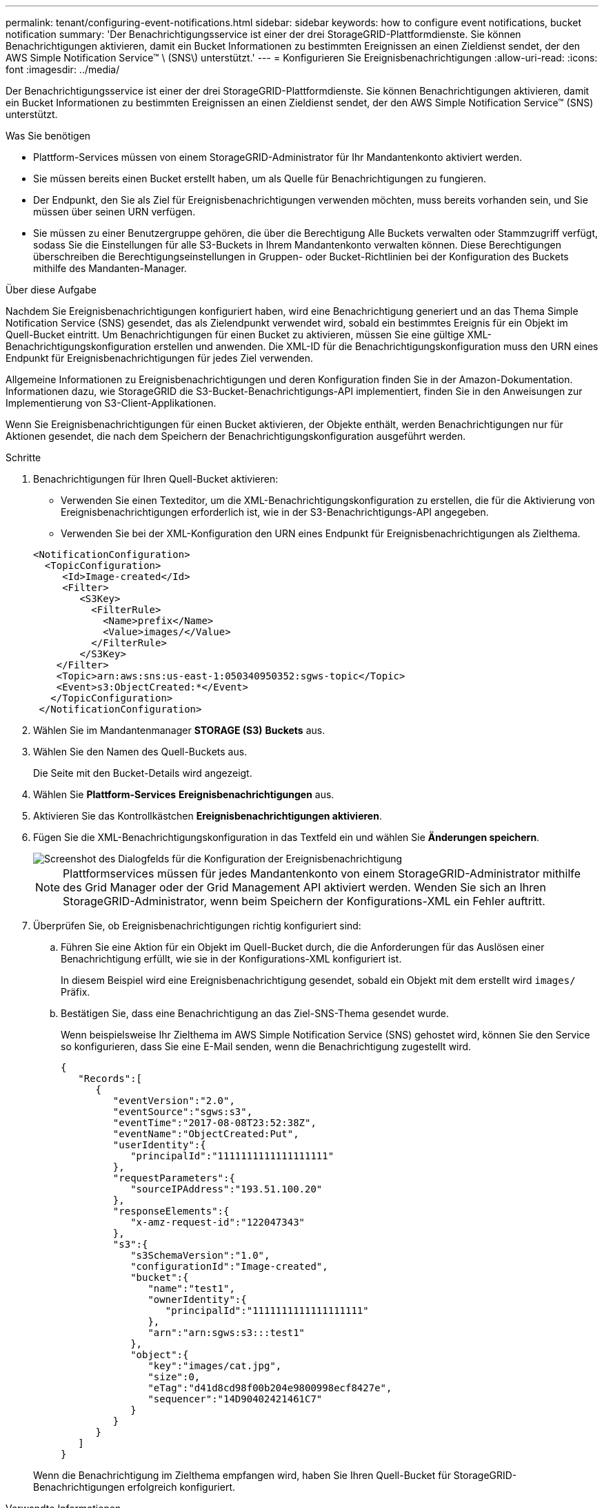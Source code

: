---
permalink: tenant/configuring-event-notifications.html 
sidebar: sidebar 
keywords: how to configure event notifications, bucket notification 
summary: 'Der Benachrichtigungsservice ist einer der drei StorageGRID-Plattformdienste. Sie können Benachrichtigungen aktivieren, damit ein Bucket Informationen zu bestimmten Ereignissen an einen Zieldienst sendet, der den AWS Simple Notification Service™ \ (SNS\) unterstützt.' 
---
= Konfigurieren Sie Ereignisbenachrichtigungen
:allow-uri-read: 
:icons: font
:imagesdir: ../media/


[role="lead"]
Der Benachrichtigungsservice ist einer der drei StorageGRID-Plattformdienste. Sie können Benachrichtigungen aktivieren, damit ein Bucket Informationen zu bestimmten Ereignissen an einen Zieldienst sendet, der den AWS Simple Notification Service™ (SNS) unterstützt.

.Was Sie benötigen
* Plattform-Services müssen von einem StorageGRID-Administrator für Ihr Mandantenkonto aktiviert werden.
* Sie müssen bereits einen Bucket erstellt haben, um als Quelle für Benachrichtigungen zu fungieren.
* Der Endpunkt, den Sie als Ziel für Ereignisbenachrichtigungen verwenden möchten, muss bereits vorhanden sein, und Sie müssen über seinen URN verfügen.
* Sie müssen zu einer Benutzergruppe gehören, die über die Berechtigung Alle Buckets verwalten oder Stammzugriff verfügt, sodass Sie die Einstellungen für alle S3-Buckets in Ihrem Mandantenkonto verwalten können. Diese Berechtigungen überschreiben die Berechtigungseinstellungen in Gruppen- oder Bucket-Richtlinien bei der Konfiguration des Buckets mithilfe des Mandanten-Manager.


.Über diese Aufgabe
Nachdem Sie Ereignisbenachrichtigungen konfiguriert haben, wird eine Benachrichtigung generiert und an das Thema Simple Notification Service (SNS) gesendet, das als Zielendpunkt verwendet wird, sobald ein bestimmtes Ereignis für ein Objekt im Quell-Bucket eintritt. Um Benachrichtigungen für einen Bucket zu aktivieren, müssen Sie eine gültige XML-Benachrichtigungskonfiguration erstellen und anwenden. Die XML-ID für die Benachrichtigungskonfiguration muss den URN eines Endpunkt für Ereignisbenachrichtigungen für jedes Ziel verwenden.

Allgemeine Informationen zu Ereignisbenachrichtigungen und deren Konfiguration finden Sie in der Amazon-Dokumentation. Informationen dazu, wie StorageGRID die S3-Bucket-Benachrichtigungs-API implementiert, finden Sie in den Anweisungen zur Implementierung von S3-Client-Applikationen.

Wenn Sie Ereignisbenachrichtigungen für einen Bucket aktivieren, der Objekte enthält, werden Benachrichtigungen nur für Aktionen gesendet, die nach dem Speichern der Benachrichtigungskonfiguration ausgeführt werden.

.Schritte
. Benachrichtigungen für Ihren Quell-Bucket aktivieren:
+
** Verwenden Sie einen Texteditor, um die XML-Benachrichtigungskonfiguration zu erstellen, die für die Aktivierung von Ereignisbenachrichtigungen erforderlich ist, wie in der S3-Benachrichtigungs-API angegeben.
** Verwenden Sie bei der XML-Konfiguration den URN eines Endpunkt für Ereignisbenachrichtigungen als Zielthema.


+
[listing]
----
<NotificationConfiguration>
  <TopicConfiguration>
     <Id>Image-created</Id>
     <Filter>
        <S3Key>
          <FilterRule>
            <Name>prefix</Name>
            <Value>images/</Value>
          </FilterRule>
        </S3Key>
    </Filter>
    <Topic>arn:aws:sns:us-east-1:050340950352:sgws-topic</Topic>
    <Event>s3:ObjectCreated:*</Event>
   </TopicConfiguration>
 </NotificationConfiguration>
----
. Wählen Sie im Mandantenmanager *STORAGE (S3)* *Buckets* aus.
. Wählen Sie den Namen des Quell-Buckets aus.
+
Die Seite mit den Bucket-Details wird angezeigt.

. Wählen Sie *Plattform-Services* *Ereignisbenachrichtigungen* aus.
. Aktivieren Sie das Kontrollkästchen *Ereignisbenachrichtigungen aktivieren*.
. Fügen Sie die XML-Benachrichtigungskonfiguration in das Textfeld ein und wählen Sie *Änderungen speichern*.
+
image::../media/tenant_bucket_event_notification_configuration.png[Screenshot des Dialogfelds für die Konfiguration der Ereignisbenachrichtigung]

+

NOTE: Plattformservices müssen für jedes Mandantenkonto von einem StorageGRID-Administrator mithilfe des Grid Manager oder der Grid Management API aktiviert werden. Wenden Sie sich an Ihren StorageGRID-Administrator, wenn beim Speichern der Konfigurations-XML ein Fehler auftritt.

. Überprüfen Sie, ob Ereignisbenachrichtigungen richtig konfiguriert sind:
+
.. Führen Sie eine Aktion für ein Objekt im Quell-Bucket durch, die die Anforderungen für das Auslösen einer Benachrichtigung erfüllt, wie sie in der Konfigurations-XML konfiguriert ist.
+
In diesem Beispiel wird eine Ereignisbenachrichtigung gesendet, sobald ein Objekt mit dem erstellt wird `images/` Präfix.

.. Bestätigen Sie, dass eine Benachrichtigung an das Ziel-SNS-Thema gesendet wurde.
+
Wenn beispielsweise Ihr Zielthema im AWS Simple Notification Service (SNS) gehostet wird, können Sie den Service so konfigurieren, dass Sie eine E-Mail senden, wenn die Benachrichtigung zugestellt wird.

+
[listing]
----
{
   "Records":[
      {
         "eventVersion":"2.0",
         "eventSource":"sgws:s3",
         "eventTime":"2017-08-08T23:52:38Z",
         "eventName":"ObjectCreated:Put",
         "userIdentity":{
            "principalId":"1111111111111111111"
         },
         "requestParameters":{
            "sourceIPAddress":"193.51.100.20"
         },
         "responseElements":{
            "x-amz-request-id":"122047343"
         },
         "s3":{
            "s3SchemaVersion":"1.0",
            "configurationId":"Image-created",
            "bucket":{
               "name":"test1",
               "ownerIdentity":{
                  "principalId":"1111111111111111111"
               },
               "arn":"arn:sgws:s3:::test1"
            },
            "object":{
               "key":"images/cat.jpg",
               "size":0,
               "eTag":"d41d8cd98f00b204e9800998ecf8427e",
               "sequencer":"14D90402421461C7"
            }
         }
      }
   ]
}
----


+
Wenn die Benachrichtigung im Zielthema empfangen wird, haben Sie Ihren Quell-Bucket für StorageGRID-Benachrichtigungen erfolgreich konfiguriert.



.Verwandte Informationen
xref:understanding-notifications-for-buckets.adoc[Informieren Sie sich über Benachrichtigungen für Buckets]

xref:../s3/index.adoc[S3 verwenden]

xref:creating-platform-services-endpoint.adoc[Endpunkt für Plattformservices erstellen]
